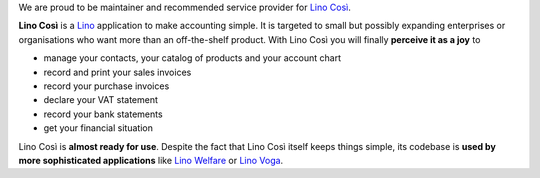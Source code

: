 .. title: Lino Così

We are proud to be maintainer and recommended service provider for
`Lino Così <http://cosi.lino-framework.org>`_.

**Lino Così** is a `Lino <http://www.lino-framework.org>`_ application
to make accounting simple.  It is targeted to small but possibly
expanding enterprises or organisations who want more than an
off-the-shelf product.  With Lino Così you will finally **perceive it
as a joy** to

- manage your contacts, your catalog of products and your account
  chart
- record and print your sales invoices
- record your purchase invoices
- declare your VAT statement
- record your bank statements
- get your financial situation

Lino Così is **almost ready for use**.  Despite the fact that Lino
Così itself keeps things simple, its codebase is **used by more
sophisticated applications** like `Lino Welfare
<http://welfare.lino-framework.org>`__ or `Lino Voga
<http://voga.lino-framework.org>`__.



